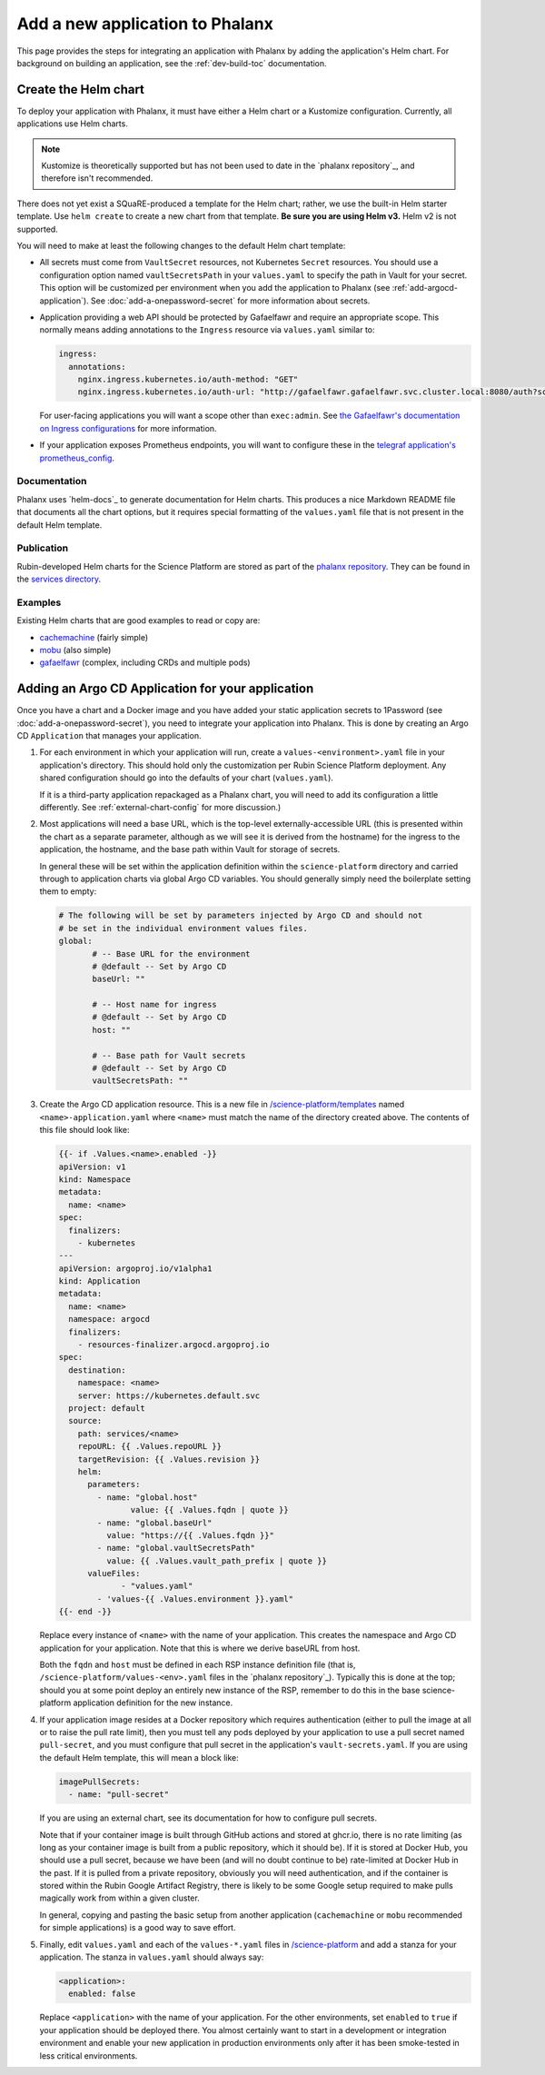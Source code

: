################################
Add a new application to Phalanx
################################

This page provides the steps for integrating an application with Phalanx by adding the application's Helm chart.
For background on building an application, see the :ref:`dev-build-toc` documentation.

Create the Helm chart
=====================

To deploy your application with Phalanx, it must have either a Helm chart or a Kustomize configuration.
Currently, all applications use Helm charts.

.. note::

   Kustomize is theoretically supported but has not been used to date in the `phalanx repository`_, and therefore isn't recommended.

There does not yet exist a SQuaRE-produced a template for the Helm chart; rather, we use the built-in Helm starter template.
Use ``helm create`` to create a new chart from that template.
**Be sure you are using Helm v3.**
Helm v2 is not supported.

You will need to make at least the following changes to the default Helm chart template:

- All secrets must come from ``VaultSecret`` resources, not Kubernetes ``Secret`` resources.
  You should use a configuration option named ``vaultSecretsPath`` in your ``values.yaml`` to specify the path in Vault for your secret.
  This option will be customized per environment when you add the application to Phalanx (see :ref:`add-argocd-application`).
  See :doc:`add-a-onepassword-secret` for more information about secrets.

- Application providing a web API should be protected by Gafaelfawr and require an appropriate scope.
  This normally means adding annotations to the ``Ingress`` resource via ``values.yaml`` similar to:

  .. code-block:: yaml

     ingress:
       annotations:
         nginx.ingress.kubernetes.io/auth-method: "GET"
         nginx.ingress.kubernetes.io/auth-url: "http://gafaelfawr.gafaelfawr.svc.cluster.local:8080/auth?scope=exec:admin"

  For user-facing applications you will want a scope other than ``exec:admin``.
  See `the Gafaelfawr's documentation on Ingress configurations <https://gafaelfawr.lsst.io/user-guide/ingress.html>`__ for more information.

- If your application exposes Prometheus endpoints, you will want to configure these in the `telegraf application's prometheus_config <https://github.com/lsst-sqre/phalanx/blob/master/services/telegraf/values.yaml#L36>`__.

Documentation
-------------

Phalanx uses `helm-docs`_ to generate documentation for Helm charts.
This produces a nice Markdown README file that documents all the chart options, but it requires special formatting of the ``values.yaml`` file that is not present in the default Helm template.

Publication
-----------

Rubin-developed Helm charts for the Science Platform are stored as part of the `phalanx repository <https://github.com/lsst-sqre/phalanx/>`__.  They can be found in the `services directory <https://github.com/lsst-sqre/phalanx/tree/master/services>`__.

Examples
--------

Existing Helm charts that are good examples to read or copy are:

- `cachemachine <https://github.com/lsst-sqre/phalanx/tree/master/services/cachemachine>`__ (fairly simple)
- `mobu <https://github.com/lsst-sqre/phalanx/tree/master/services/mobu>`__ (also simple)
- `gafaelfawr <https://github.com/lsst-sqre/phalanx/tree/master/services/gafaelfawr>`__ (complex, including CRDs and multiple pods)

.. _add-argocd-application:

Adding an Argo CD Application for your application
==================================================

Once you have a chart and a Docker image and you have added your static application secrets to 1Password (see :doc:`add-a-onepassword-secret`), you need to integrate your application into Phalanx.
This is done by creating an Argo CD ``Application`` that manages your application.

#. For each environment in which your application will run, create a ``values-<environment>.yaml`` file in your application's directory.
   This should hold only the customization per Rubin Science Platform deployment.
   Any shared configuration should go into the defaults of your chart (``values.yaml``).

   If it is a third-party application repackaged as a Phalanx chart, you will need to add its configuration a little differently.  See :ref:`external-chart-config` for more discussion.)

#. Most applications will need a base URL, which is the top-level externally-accessible URL (this is presented within the chart as a separate parameter, although as we will see it is derived from the hostname) for the ingress to the application, the hostname, and the base path within Vault for storage of secrets.

   In general these will be set within the application definition within the ``science-platform`` directory and carried through to application charts via global Argo CD variables.
   You should generally simply need the boilerplate setting them to empty:

   .. code-block:: yaml

      # The following will be set by parameters injected by Argo CD and should not
      # be set in the individual environment values files.
      global:
	     # -- Base URL for the environment
	     # @default -- Set by Argo CD
	     baseUrl: ""

	     # -- Host name for ingress
	     # @default -- Set by Argo CD
	     host: ""

	     # -- Base path for Vault secrets
	     # @default -- Set by Argo CD
	     vaultSecretsPath: ""

#. Create the Argo CD application resource.
   This is a new file in `/science-platform/templates <https://github.com/lsst-sqre/phalanx/tree/master/science-platform/templates>`__ named ``<name>-application.yaml`` where ``<name>`` must match the name of the directory created above.
   The contents of this file should look like:

   .. code-block:: yaml

      {{- if .Values.<name>.enabled -}}
      apiVersion: v1
      kind: Namespace
      metadata:
        name: <name>
      spec:
        finalizers:
          - kubernetes
      ---
      apiVersion: argoproj.io/v1alpha1
      kind: Application
      metadata:
        name: <name>
        namespace: argocd
        finalizers:
          - resources-finalizer.argocd.argoproj.io
      spec:
        destination:
          namespace: <name>
          server: https://kubernetes.default.svc
        project: default
        source:
          path: services/<name>
          repoURL: {{ .Values.repoURL }}
          targetRevision: {{ .Values.revision }}
          helm:
            parameters:
              - name: "global.host"
	             value: {{ .Values.fqdn | quote }}
              - name: "global.baseUrl"
                value: "https://{{ .Values.fqdn }}"
              - name: "global.vaultSecretsPath"
                value: {{ .Values.vault_path_prefix | quote }}
            valueFiles:
	           - "values.yaml"
              - 'values-{{ .Values.environment }}.yaml"
      {{- end -}}

   Replace every instance of ``<name>`` with the name of your application.
   This creates the namespace and Argo CD application for your application.
   Note that this is where we derive baseURL from host.

   Both the ``fqdn`` and ``host`` must be defined in each RSP instance definition file (that is, ``/science-platform/values-<env>.yaml`` files in the `phalanx repository`_).
   Typically this is done at the top; should you at some point deploy an entirely new instance of the RSP, remember to do this in the base science-platform application definition for the new instance.

#. If your application image resides at a Docker repository which requires authentication (either to pull the image at all or to raise
   the pull rate limit), then you must tell any pods deployed by your application to use a pull secret named ``pull-secret``, and you must
   configure that pull secret in the application's ``vault-secrets.yaml``.
   If you are using the default Helm template, this will mean a block like:

   .. code-block:: yaml

      imagePullSecrets:
        - name: "pull-secret"

   If you are using an external chart, see its documentation for how to configure pull secrets.

   Note that if your container image is built through GitHub actions and stored at ghcr.io, there is no rate limiting (as long as your container image is built from a public repository, which it should be).  If it is stored at Docker Hub, you should use a pull secret, because we have been (and will no doubt continue to be) rate-limited at Docker Hub in the past.  If it is pulled from a private repository, obviously you will need authentication, and if the container is stored within the Rubin Google Artifact Registry, there is likely to be some Google setup required to make pulls magically work from within a given cluster.

   In general, copying and pasting the basic setup from another application (``cachemachine`` or ``mobu`` recommended for simple applications) is a good way to save effort.

#. Finally, edit ``values.yaml`` and each of the ``values-*.yaml`` files in `/science-platform <https://github.com/lsst-sqre/phalanx/tree/master/science-platform/>`__ and add a stanza for your application.
   The stanza in ``values.yaml`` should always say:

   .. code-block:: yaml

      <application>:
        enabled: false

   Replace ``<application>`` with the name of your application.
   For the other environments, set ``enabled`` to ``true`` if your application should be deployed there.
   You almost certainly want to start in a development or integration environment and enable your new application in production environments only after it has been smoke-tested in less critical environments.
